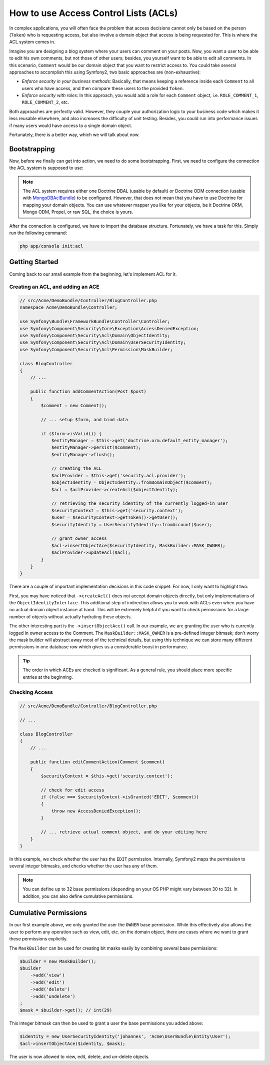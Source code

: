 .. index::
   single: Security; Access Control Lists (ACLs)

How to use Access Control Lists (ACLs)
======================================

In complex applications, you will often face the problem that access decisions
cannot only be based on the person (``Token``) who is requesting access, but
also involve a domain object that access is being requested for. This is where
the ACL system comes in.

Imagine you are designing a blog system where your users can comment on your
posts. Now, you want a user to be able to edit his own comments, but not those
of other users; besides, you yourself want to be able to edit all comments. In
this scenario, ``Comment`` would be our domain object that you want to
restrict access to. You could take several approaches to accomplish this using
Symfony2, two basic approaches are (non-exhaustive):

- *Enforce security in your business methods*: Basically, that means keeping a
  reference inside each ``Comment`` to all users who have access, and then
  compare these users to the provided ``Token``.
- *Enforce security with roles*: In this approach, you would add a role for
  each ``Comment`` object, i.e. ``ROLE_COMMENT_1``, ``ROLE_COMMENT_2``, etc.

Both approaches are perfectly valid. However, they couple your authorization
logic to your business code which makes it less reusable elsewhere, and also
increases the difficulty of unit testing. Besides, you could run into
performance issues if many users would have access to a single domain object.

Fortunately, there is a better way, which we will talk about now.

Bootstrapping
-------------

Now, before we finally can get into action, we need to do some bootstrapping.
First, we need to configure the connection the ACL system is supposed to use:

.. configuration-block::

    .. code-block:: yaml

        # app/config/security.yml
        security:
            acl:
                connection: default

    .. code-block:: xml

        <!-- app/config/security.xml -->
        <acl>
            <connection>default</connection>
        </acl>

    .. code-block:: php

        // app/config/security.php
        $container->loadFromExtension('security', 'acl', array(
            'connection' => 'default',
        ));


.. note::

    The ACL system requires either one Doctrine DBAL (usable by default)
    or Doctrine ODM connection (usable with `MongoDBAclBundle
    <https://github.com/iampersistent/MongoDBAclBundle>`_) to be configured.
    However, that does not mean that you have to use Doctrine for
    mapping your domain objects. You can use whatever mapper you like for your
    objects, be it Doctrine ORM, Mongo ODM, Propel, or raw SQL, the choice is 
    yours.

After the connection is configured, we have to import the database structure.
Fortunately, we have a task for this. Simply run the following command:

.. code-block:: text

    php app/console init:acl

Getting Started
---------------

Coming back to our small example from the beginning, let's implement ACL for
it.

Creating an ACL, and adding an ACE
~~~~~~~~~~~~~~~~~~~~~~~~~~~~~~~~~~

.. code-block:: php

    // src/Acme/DemoBundle/Controller/BlogController.php
    namespace Acme\DemoBundle\Controller;

    use Symfony\Bundle\FrameworkBundle\Controller\Controller;
    use Symfony\Component\Security\Core\Exception\AccessDeniedException;
    use Symfony\Component\Security\Acl\Domain\ObjectIdentity;
    use Symfony\Component\Security\Acl\Domain\UserSecurityIdentity;
    use Symfony\Component\Security\Acl\Permission\MaskBuilder;

    class BlogController
    {
        // ...

        public function addCommentAction(Post $post)
        {
            $comment = new Comment();

            // ... setup $form, and bind data

            if ($form->isValid()) {
                $entityManager = $this->get('doctrine.orm.default_entity_manager');
                $entityManager->persist($comment);
                $entityManager->flush();

                // creating the ACL
                $aclProvider = $this->get('security.acl.provider');
                $objectIdentity = ObjectIdentity::fromDomainObject($comment);
                $acl = $aclProvider->createAcl($objectIdentity);

                // retrieving the security identity of the currently logged-in user
                $securityContext = $this->get('security.context');
                $user = $securityContext->getToken()->getUser();
                $securityIdentity = UserSecurityIdentity::fromAccount($user);

                // grant owner access
                $acl->insertObjectAce($securityIdentity, MaskBuilder::MASK_OWNER);
                $aclProvider->updateAcl($acl);
            }
        }
    }

There are a couple of important implementation decisions in this code snippet.
For now, I only want to highlight two:

First, you may have noticed that ``->createAcl()`` does not accept domain
objects directly, but only implementations of the ``ObjectIdentityInterface``.
This additional step of indirection allows you to work with ACLs even when you
have no actual domain object instance at hand. This will be extremely helpful
if you want to check permissions for a large number of objects without
actually hydrating these objects.

The other interesting part is the ``->insertObjectAce()`` call. In our
example, we are granting the user who is currently logged in owner access to
the Comment. The ``MaskBuilder::MASK_OWNER`` is a pre-defined integer bitmask;
don't worry the mask builder will abstract away most of the technical details,
but using this technique we can store many different permissions in one
database row which gives us a considerable boost in performance.

.. tip::

    The order in which ACEs are checked is significant. As a general rule, you
    should place more specific entries at the beginning.

Checking Access
~~~~~~~~~~~~~~~

.. code-block:: php

    // src/Acme/DemoBundle/Controller/BlogController.php

    // ...

    class BlogController
    {
        // ...

        public function editCommentAction(Comment $comment)
        {
            $securityContext = $this->get('security.context');

            // check for edit access
            if (false === $securityContext->isGranted('EDIT', $comment))
            {
                throw new AccessDeniedException();
            }

            // ... retrieve actual comment object, and do your editing here
        }
    }

In this example, we check whether the user has the ``EDIT`` permission.
Internally, Symfony2 maps the permission to several integer bitmasks, and
checks whether the user has any of them.

.. note::

    You can define up to 32 base permissions (depending on your OS PHP might
    vary between 30 to 32). In addition, you can also define cumulative
    permissions.

Cumulative Permissions
----------------------

In our first example above, we only granted the user the ``OWNER`` base
permission. While this effectively also allows the user to perform any
operation such as view, edit, etc. on the domain object, there are cases where
we want to grant these permissions explicitly.

The ``MaskBuilder`` can be used for creating bit masks easily by combining
several base permissions:

.. code-block:: php

    $builder = new MaskBuilder();
    $builder
        ->add('view')
        ->add('edit')
        ->add('delete')
        ->add('undelete')
    ;
    $mask = $builder->get(); // int(29)

This integer bitmask can then be used to grant a user the base permissions you
added above:

.. code-block:: php

    $identity = new UserSecurityIdentity('johannes', 'Acme\UserBundle\Entity\User');
    $acl->insertObjectAce($identity, $mask);

The user is now allowed to view, edit, delete, and un-delete objects.
